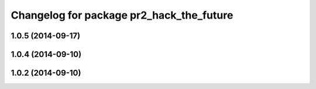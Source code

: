 ^^^^^^^^^^^^^^^^^^^^^^^^^^^^^^^^^^^^^^^^^
Changelog for package pr2_hack_the_future
^^^^^^^^^^^^^^^^^^^^^^^^^^^^^^^^^^^^^^^^^

1.0.5 (2014-09-17)
------------------

1.0.4 (2014-09-10)
------------------

1.0.2 (2014-09-10)
------------------

